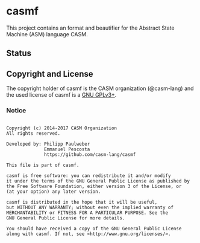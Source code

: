 # 
#   Copyright (c) 2014-2017 CASM Organization
#   All rights reserved.
# 
#   Developed by: Philipp Paulweber
#                 Emmanuel Pescosta
#                 https://github.com/casm-lang/casmf
# 
#   This file is part of casmf.
# 
#   casmf is free software: you can redistribute it and/or modify
#   it under the terms of the GNU General Public License as published by
#   the Free Software Foundation, either version 3 of the License, or
#   (at your option) any later version.
# 
#   casmf is distributed in the hope that it will be useful,
#   but WITHOUT ANY WARRANTY; without even the implied warranty of
#   MERCHANTABILITY or FITNESS FOR A PARTICULAR PURPOSE. See the
#   GNU General Public License for more details.
# 
#   You should have received a copy of the GNU General Public License
#   along with casmf. If not, see <http://www.gnu.org/licenses/>.
# 
[[https://github.com/casm-lang/casm-lang.logo/raw/master/etc/headline.png]]

* casmf

This project contains an format and beautifier for the Abstract State Machine (ASM) language CASM.

** Status


** Copyright and License

The copyright holder of casmf is the CASM organization (@casm-lang) 
and the used license of casmf is a [[https://www.gnu.org/licenses/gpl-3.0.html][GNU GPLv3+]].

*** Notice

#+begin_src

Copyright (c) 2014-2017 CASM Organization
All rights reserved.

Developed by: Philipp Paulweber
              Emmanuel Pescosta
              https://github.com/casm-lang/casmf

This file is part of casmf.

casmf is free software: you can redistribute it and/or modify
it under the terms of the GNU General Public License as published by
the Free Software Foundation, either version 3 of the License, or
(at your option) any later version.

casmf is distributed in the hope that it will be useful,
but WITHOUT ANY WARRANTY; without even the implied warranty of
MERCHANTABILITY or FITNESS FOR A PARTICULAR PURPOSE. See the
GNU General Public License for more details.

You should have received a copy of the GNU General Public License
along with casmf. If not, see <http://www.gnu.org/licenses/>.

#+end_src
